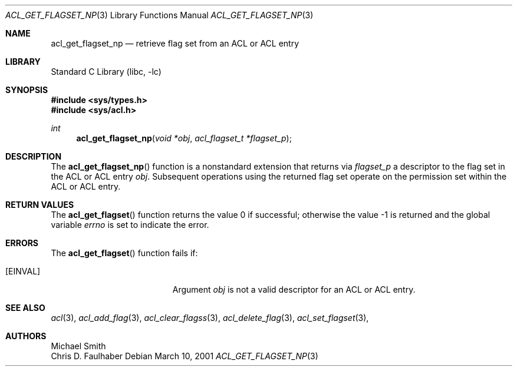 .\"-
.\" Copyright (c) 2001 Chris D. Faulhaber
.\" All rights reserved.
.\"
.\" Redistribution and use in source and binary forms, with or without
.\" modification, are permitted provided that the following conditions
.\" are met:
.\" 1. Redistributions of source code must retain the above copyright
.\"    notice, this list of conditions and the following disclaimer.
.\" 2. Redistributions in binary form must reproduce the above copyright
.\"    notice, this list of conditions and the following disclaimer in the
.\"    documentation and/or other materials provided with the distribution.
.\"
.\" THIS SOFTWARE IS PROVIDED BY THE AUTHOR AND CONTRIBUTORS ``AS IS'' AND
.\" ANY EXPRESS OR IMPLIED WARRANTIES, INCLUDING, BUT NOT LIMITED TO, THE
.\" IMPLIED WARRANTIES OF MERCHANTABILITY AND FITNESS FOR A PARTICULAR PURPOSE
.\" ARE DISCLAIMED.  IN NO EVENT SHALL THE AUTHOR OR THE VOICES IN HIS HEAD BE
.\" LIABLE FOR ANY DIRECT, INDIRECT, INCIDENTAL, SPECIAL, EXEMPLARY, OR
.\" CONSEQUENTIAL DAMAGES (INCLUDING, BUT NOT LIMITED TO, PROCUREMENT OF
.\" SUBSTITUTE GOODS OR SERVICES; LOSS OF USE, DATA, OR PROFITS; OR BUSINESS
.\" INTERRUPTION) HOWEVER CAUSED AND ON ANY THEORY OF LIABILITY, WHETHER IN
.\" CONTRACT, STRICT LIABILITY, OR TORT (INCLUDING NEGLIGENCE OR OTHERWISE)
.\" ARISING IN ANY WAY OUT OF THE USE OF THIS SOFTWARE, EVEN IF ADVISED OF THE
.\" POSSIBILITY OF SUCH DAMAGE.
.\"
.\" $FreeBSD: src/lib/libc/posix1e/acl_get_permset.3,v 1.5 2002/12/18 12:45:09 ru Exp $
.\"
.Dd March 10, 2001
.Dt ACL_GET_FLAGSET_NP 3
.Os
.Sh NAME
.Nm acl_get_flagset_np
.Nd retrieve flag set from an ACL or ACL entry
.Sh LIBRARY
.Lb libc
.Sh SYNOPSIS
.In sys/types.h
.In sys/acl.h
.Ft int
.Fn acl_get_flagset_np "void *obj" "acl_flagset_t *flagset_p"
.Sh DESCRIPTION
The
.Fn acl_get_flagset_np
function
is a nonstandard extension that returns via
.Fa flagset_p
a descriptor to the flag set in the ACL or ACL entry
.Fa obj .
Subsequent operations using the returned flag set operate
on the permission set within the ACL or ACL entry.
.Sh RETURN VALUES
.Rv -std acl_get_flagset
.Sh ERRORS
The
.Fn acl_get_flagset
function fails if:
.Bl -tag -width Er
.It Bq Er EINVAL
Argument
.Fa obj
is not a valid descriptor for an ACL or ACL entry.
.El
.Sh SEE ALSO
.Xr acl 3 ,
.Xr acl_add_flag 3 ,
.Xr acl_clear_flagss 3 ,
.Xr acl_delete_flag 3 ,
.Xr acl_set_flagset 3 ,
.Sh AUTHORS
.An Michael Smith
.An Chris D. Faulhaber
